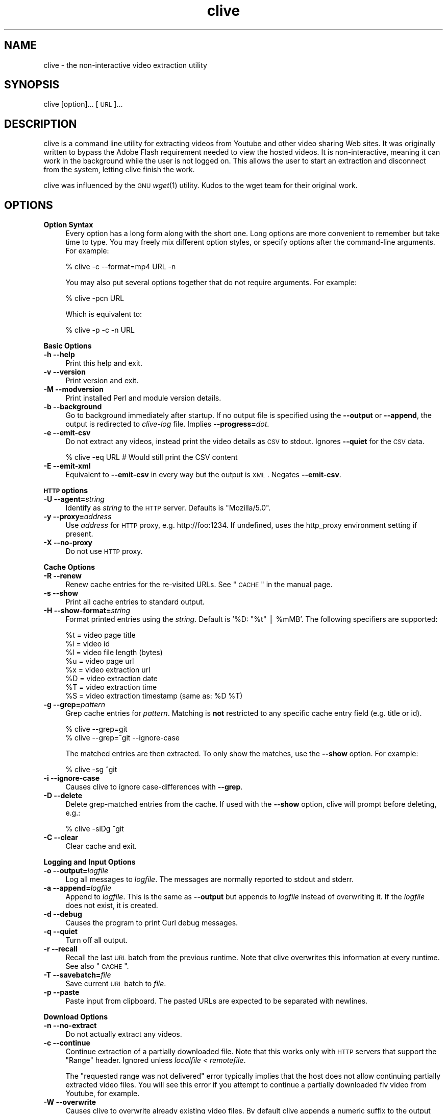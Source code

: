 .\" Automatically generated by Pod::Man v1.37, Pod::Parser v1.35
.\"
.\" Standard preamble:
.\" ========================================================================
.de Sh \" Subsection heading
.br
.if t .Sp
.ne 5
.PP
\fB\\$1\fR
.PP
..
.de Sp \" Vertical space (when we can't use .PP)
.if t .sp .5v
.if n .sp
..
.de Vb \" Begin verbatim text
.ft CW
.nf
.ne \\$1
..
.de Ve \" End verbatim text
.ft R
.fi
..
.\" Set up some character translations and predefined strings.  \*(-- will
.\" give an unbreakable dash, \*(PI will give pi, \*(L" will give a left
.\" double quote, and \*(R" will give a right double quote.  | will give a
.\" real vertical bar.  \*(C+ will give a nicer C++.  Capital omega is used to
.\" do unbreakable dashes and therefore won't be available.  \*(C` and \*(C'
.\" expand to `' in nroff, nothing in troff, for use with C<>.
.tr \(*W-|\(bv\*(Tr
.ds C+ C\v'-.1v'\h'-1p'\s-2+\h'-1p'+\s0\v'.1v'\h'-1p'
.ie n \{\
.    ds -- \(*W-
.    ds PI pi
.    if (\n(.H=4u)&(1m=24u) .ds -- \(*W\h'-12u'\(*W\h'-12u'-\" diablo 10 pitch
.    if (\n(.H=4u)&(1m=20u) .ds -- \(*W\h'-12u'\(*W\h'-8u'-\"  diablo 12 pitch
.    ds L" ""
.    ds R" ""
.    ds C` ""
.    ds C' ""
'br\}
.el\{\
.    ds -- \|\(em\|
.    ds PI \(*p
.    ds L" ``
.    ds R" ''
'br\}
.\"
.\" If the F register is turned on, we'll generate index entries on stderr for
.\" titles (.TH), headers (.SH), subsections (.Sh), items (.Ip), and index
.\" entries marked with X<> in POD.  Of course, you'll have to process the
.\" output yourself in some meaningful fashion.
.if \nF \{\
.    de IX
.    tm Index:\\$1\t\\n%\t"\\$2"
..
.    nr % 0
.    rr F
.\}
.\"
.\" For nroff, turn off justification.  Always turn off hyphenation; it makes
.\" way too many mistakes in technical documents.
.hy 0
.if n .na
.\"
.\" Accent mark definitions (@(#)ms.acc 1.5 88/02/08 SMI; from UCB 4.2).
.\" Fear.  Run.  Save yourself.  No user-serviceable parts.
.    \" fudge factors for nroff and troff
.if n \{\
.    ds #H 0
.    ds #V .8m
.    ds #F .3m
.    ds #[ \f1
.    ds #] \fP
.\}
.if t \{\
.    ds #H ((1u-(\\\\n(.fu%2u))*.13m)
.    ds #V .6m
.    ds #F 0
.    ds #[ \&
.    ds #] \&
.\}
.    \" simple accents for nroff and troff
.if n \{\
.    ds ' \&
.    ds ` \&
.    ds ^ \&
.    ds , \&
.    ds ~ ~
.    ds /
.\}
.if t \{\
.    ds ' \\k:\h'-(\\n(.wu*8/10-\*(#H)'\'\h"|\\n:u"
.    ds ` \\k:\h'-(\\n(.wu*8/10-\*(#H)'\`\h'|\\n:u'
.    ds ^ \\k:\h'-(\\n(.wu*10/11-\*(#H)'^\h'|\\n:u'
.    ds , \\k:\h'-(\\n(.wu*8/10)',\h'|\\n:u'
.    ds ~ \\k:\h'-(\\n(.wu-\*(#H-.1m)'~\h'|\\n:u'
.    ds / \\k:\h'-(\\n(.wu*8/10-\*(#H)'\z\(sl\h'|\\n:u'
.\}
.    \" troff and (daisy-wheel) nroff accents
.ds : \\k:\h'-(\\n(.wu*8/10-\*(#H+.1m+\*(#F)'\v'-\*(#V'\z.\h'.2m+\*(#F'.\h'|\\n:u'\v'\*(#V'
.ds 8 \h'\*(#H'\(*b\h'-\*(#H'
.ds o \\k:\h'-(\\n(.wu+\w'\(de'u-\*(#H)/2u'\v'-.3n'\*(#[\z\(de\v'.3n'\h'|\\n:u'\*(#]
.ds d- \h'\*(#H'\(pd\h'-\w'~'u'\v'-.25m'\f2\(hy\fP\v'.25m'\h'-\*(#H'
.ds D- D\\k:\h'-\w'D'u'\v'-.11m'\z\(hy\v'.11m'\h'|\\n:u'
.ds th \*(#[\v'.3m'\s+1I\s-1\v'-.3m'\h'-(\w'I'u*2/3)'\s-1o\s+1\*(#]
.ds Th \*(#[\s+2I\s-2\h'-\w'I'u*3/5'\v'-.3m'o\v'.3m'\*(#]
.ds ae a\h'-(\w'a'u*4/10)'e
.ds Ae A\h'-(\w'A'u*4/10)'E
.    \" corrections for vroff
.if v .ds ~ \\k:\h'-(\\n(.wu*9/10-\*(#H)'\s-2\u~\d\s+2\h'|\\n:u'
.if v .ds ^ \\k:\h'-(\\n(.wu*10/11-\*(#H)'\v'-.4m'^\v'.4m'\h'|\\n:u'
.    \" for low resolution devices (crt and lpr)
.if \n(.H>23 .if \n(.V>19 \
\{\
.    ds : e
.    ds 8 ss
.    ds o a
.    ds d- d\h'-1'\(ga
.    ds D- D\h'-1'\(hy
.    ds th \o'bp'
.    ds Th \o'LP'
.    ds ae ae
.    ds Ae AE
.\}
.rm #[ #] #H #V #F C
.\" ========================================================================
.\"
.IX Title "clive 1"
.TH clive 1 "2009-02-19" "2.1.6" "clive manual"
.SH "NAME"
clive \- the non\-interactive video extraction utility
.SH "SYNOPSIS"
.IX Header "SYNOPSIS"
clive [option]... [\s-1URL\s0]...
.SH "DESCRIPTION"
.IX Header "DESCRIPTION"
clive is a command line utility for extracting videos from Youtube and other
video sharing Web sites. It was originally written to bypass the Adobe Flash
requirement needed to view the hosted videos. It is non\-interactive, meaning
it can work in the background while the user is not logged on. This allows
the user to start an extraction and disconnect from the system, letting clive
finish the work.
.PP
clive was influenced by the \s-1GNU\s0 \fIwget\fR\|(1) utility. Kudos to the wget team
for their original work.
.SH "OPTIONS"
.IX Header "OPTIONS"
.IP "\fBOption Syntax\fR" 4
.IX Item "Option Syntax"
Every option has a long form along with the short one. Long options are more
convenient to remember but take time to type. You may freely mix different
option styles, or specify options after the command-line arguments. For example:
.Sp
.Vb 1
\&    % clive -c --format=mp4 URL -n
.Ve
.Sp
You may also put several options together that do not require arguments.
For example:
.Sp
.Vb 1
\&    % clive -pcn URL
.Ve
.Sp
Which is equivalent to:
.Sp
.Vb 1
\&    % clive -p -c -n URL
.Ve
.PP
\&\fBBasic Options\fR
.IP "\fB\-h \-\-help\fR" 4
.IX Item "-h --help"
Print this help and exit.
.IP "\fB\-v \-\-version\fR" 4
.IX Item "-v --version"
Print version and exit.
.IP "\fB\-M \-\-modversion\fR" 4
.IX Item "-M --modversion"
Print installed Perl and module version details.
.IP "\fB\-b \-\-background\fR" 4
.IX Item "-b --background"
Go to background immediately after startup. If no output file is specified
using the \fB\-\-output\fR or \fB\-\-append\fR, the output is redirected to \fIclive-log\fR
file. Implies \fB\-\-progress=\fR\fIdot\fR.
.IP "\fB\-e \-\-emit\-csv\fR" 4
.IX Item "-e --emit-csv"
Do not extract any videos, instead print the video details as \s-1CSV\s0 to stdout.
Ignores \fB\-\-quiet\fR for the \s-1CSV\s0 data.
.Sp
.Vb 1
\&    % clive -eq URL # Would still print the CSV content
.Ve
.IP "\fB\-E \-\-emit\-xml\fR" 4
.IX Item "-E --emit-xml"
Equivalent to \fB\-\-emit\-csv\fR in every way but the output is \s-1XML\s0. Negates
\&\fB\-\-emit\-csv\fR.
.PP
\&\fB\s-1HTTP\s0 options\fR
.IP "\fB\-U \-\-agent=\fR\fIstring\fR" 4
.IX Item "-U --agent=string"
Identify as \fIstring\fR to the \s-1HTTP\s0 server. Defaults is \*(L"Mozilla/5.0\*(R".
.IP "\fB\-y \-\-proxy=\fR\fIaddress\fR" 4
.IX Item "-y --proxy=address"
Use \fIaddress\fR for \s-1HTTP\s0 proxy, e.g. http://foo:1234. If undefined,
uses the http_proxy environment setting if present.
.IP "\fB\-X \-\-no\-proxy\fR" 4
.IX Item "-X --no-proxy"
Do not use \s-1HTTP\s0 proxy.
.PP
\&\fBCache Options\fR
.IP "\fB\-R \-\-renew\fR" 4
.IX Item "-R --renew"
Renew cache entries for the re-visited URLs. See \*(L"\s-1CACHE\s0\*(R" in the manual page.
.IP "\fB\-s \-\-show\fR" 4
.IX Item "-s --show"
Print all cache entries to standard output.
.IP "\fB\-H \-\-show\-format=\fR\fIstring\fR" 4
.IX Item "-H --show-format=string"
Format printed entries using the \fIstring\fR. Default is '%D: \*(L"%t\*(R" | \f(CW%mMB\fR'.
The following specifiers are supported:
.Sp
.Vb 8
\&    %t = video page title
\&    %i = video id
\&    %l = video file length (bytes)
\&    %u = video page url
\&    %x = video extraction url
\&    %D = video extraction date
\&    %T = video extraction time
\&    %S = video extraction timestamp (same as: %D %T)
.Ve
.IP "\fB\-g \-\-grep=\fR\fIpattern\fR" 4
.IX Item "-g --grep=pattern"
Grep cache entries for \fIpattern\fR. Matching is \fBnot\fR restricted to any specific
cache entry field (e.g. title or id).
.Sp
.Vb 2
\&    % clive --grep=git
\&    % clive --grep=^git --ignore-case
.Ve
.Sp
The matched entries are then extracted. To only show the matches, use the
\&\fB\-\-show\fR option. For example:
.Sp
.Vb 1
\&    % clive -sg ^git
.Ve
.IP "\fB\-i \-\-ignore\-case\fR" 4
.IX Item "-i --ignore-case"
Causes clive to ignore case-differences with \fB\-\-grep\fR.
.IP "\fB\-D \-\-delete\fR" 4
.IX Item "-D --delete"
Delete grep-matched entries from the cache. If used with the \fB\-\-show\fR
option, clive will prompt before deleting, e.g.:
.Sp
.Vb 1
\&    % clive -siDg ^git
.Ve
.IP "\fB\-C \-\-clear\fR" 4
.IX Item "-C --clear"
Clear cache and exit.
.PP
\&\fBLogging and Input Options\fR
.IP "\fB\-o \-\-output=\fR\fIlogfile\fR" 4
.IX Item "-o --output=logfile"
Log all messages to \fIlogfile\fR. The messages are normally reported to
stdout and stderr.
.IP "\fB\-a \-\-append=\fR\fIlogfile\fR" 4
.IX Item "-a --append=logfile"
Append to \fIlogfile\fR. This is the same as \fB\-\-output\fR but appends to
\&\fIlogfile\fR instead of overwriting it. If the \fIlogfile\fR does not exist,
it is created.
.IP "\fB\-d \-\-debug\fR" 4
.IX Item "-d --debug"
Causes the program to print Curl debug messages.
.IP "\fB\-q \-\-quiet\fR" 4
.IX Item "-q --quiet"
Turn off all output.
.IP "\fB\-r \-\-recall\fR" 4
.IX Item "-r --recall"
Recall the last \s-1URL\s0 batch from the previous runtime. Note that clive overwrites
this information at every runtime. See also \*(L"\s-1CACHE\s0\*(R".
.IP "\fB\-T \-\-savebatch=\fR\fIfile\fR" 4
.IX Item "-T --savebatch=file"
Save current \s-1URL\s0 batch to \fIfile\fR. 
.IP "\fB\-p \-\-paste\fR" 4
.IX Item "-p --paste"
Paste input from clipboard. The pasted URLs are expected to be separated with
newlines.
.PP
\&\fBDownload Options\fR
.IP "\fB\-n \-\-no\-extract\fR" 4
.IX Item "-n --no-extract"
Do not actually extract any videos.
.IP "\fB\-c \-\-continue\fR" 4
.IX Item "-c --continue"
Continue extraction of a partially downloaded file. Note that this works only
with \s-1HTTP\s0 servers that support the \*(L"Range\*(R" header. Ignored unless \fIlocalfile\fR
< \fIremotefile\fR.
.Sp
The \*(L"requested range was not delivered\*(R" error typically implies that the
host does not allow continuing partially extracted video files. You will
see this error if you attempt to continue a partially downloaded flv video
from Youtube, for example.
.IP "\fB\-W \-\-overwrite\fR" 4
.IX Item "-W --overwrite"
Causes clive to overwrite already existing video files. By default clive
appends a numeric suffix to the output filename.
.IP "\fB\-G \-\-progress=\fR\fItype\fR" 4
.IX Item "-G --progress=type"
Select the \fItype\fR of the progress indicator. Accepted types are \*(L"bar\*(R",
\&\*(L"dot\*(R" and \*(L"none\*(R".
.Sp
The \*(L"bar\*(R" indicator is used by default. It spews out some details indicating
the status of retrieval. If the output is not a \s-1TTY\s0, the \*(L"dot\*(R" bar will be
used instead.
.Sp
Use \-\-progress=dot to switch to the \*(L"dot\*(R" display. It traces the retrieval
by printing dots on the screen, each dot representing a fixed amount of
downloaded data.
.Sp
When using the dotted retrieval, you may also set the style by specifying
the \fItype\fR as dot:style.
.Sp
.Vb 6
\&    --progress=dot:default
\&        each dot 1K, 10-dots clusters, 50-dots lines
\&    --progress=dot:binary
\&        each dot  8K, 16-dots clusters, 48-dots lines
\&    --progress=dot:mega
\&        each dot 64K,  8-dots clusters, 48-dots lines
.Ve
.Sp
Progress indication can be disabled completely by setting \fItype\fR to \*(L"none\*(R".
.IP "\fB\-u \-\-youtube\-user=\fR\fIusername\fR" 4
.IX Item "-u --youtube-user=username"
\&\fIusername\fR to log into Youtube. Typically needed only if you are planning
to extract videos flagged as mature\-content.
.IP "\fB\-t \-\-youtube\-pass=\fR\fIpassword\fR" 4
.IX Item "-t --youtube-pass=password"
\&\fIpassword\fR to log into Youtube. If \fIpassword\fR is \*(L"\-\*(R", causes clive to
retrieve the login password from the \fIclivepass\fR\|(1) utility. See \*(L"\s-1EXAMPLES\s0\*(R".
.IP "\fB\-L \-\-no\-login\fR" 4
.IX Item "-L --no-login"
Do not log into Youtube.
.IP "\fB\-S \-\-savedir=\fR\fIdir\fR" 4
.IX Item "-S --savedir=dir"
Save extracted videos to \fIdir\fR.
.IP "\fB\-f \-\-format=\fR\fIformat\fR" 4
.IX Item "-f --format=format"
Extract \fIformat\fR of the video. All supported websites have at least the flv
format available. See \*(L"\s-1FORMATS\s0\*(R" for more.
.IP "\fB\-l \-\-cclass=\fR\fIcharacter-class\fR" 4
.IX Item "-l --cclass=character-class"
Use \fIcharacter-class\fR to filter the video page titles. Default is \fB\ew\fR.
The filtered video page titles are used to name the extracted videos.
.IP "\fB\-N \-\-filename\-format=\fR\fIstring\fR" 4
.IX Item "-N --filename-format=string"
Use \fIstring\fR to construct the name of the extracted video. Default is
\&\*(L"%t\-(%i)\-[%d].%s\*(R". The following specifiers are supported:
.Sp
.Vb 7
\&    %t = video title (after applying --cclass)
\&    %i = video id
\&    %d = video domain
\&    %s = video suffix
\&    %D = current date
\&    %T = current time
\&    %S = timestamp (same as %D %T)
.Ve
.IP "\fB\-x \-\-exec=\fR\fIcommand\fR\fB;\fR" 4
.IX Item "-x --exec=command;"
Execute \fIcommand\fR. Optional arguments may be passed to the command.
The expression must be terminated by a semicolon (\*(L";\*(R"). If the specifier
\&\*(L"%i\*(R" appears anywhere in \fIcommand\fR name or the arguments it is replaced
by the pathname of the extracted video file.
.Sp
Example:
  % clive \-\-exec=\*(L"mplayer \f(CW%i\fR;\*(R" \s-1URL\s0
.IP "\fB\-x, \-\-exec=\fR\fIcommand\fR\fB+\fR" 4
.IX Item "-x, --exec=command+"
Same as \fB\-\-exec\fR, except that \*(L"%i\*(R" is replaced with as many pathnames
as possible for the invocation of \fIcommand\fR.
.IP "\fB\-V \-\-clivepass=\fR\fIpath\fR" 4
.IX Item "-V --clivepass=path"
\&\fIpath\fR to the \fIclivepass\fR\|(1) utility. If \s-1CLIVEPASS_PATH\s0 environment
variable is set, it will will used.
.SH "EXAMPLES"
.IX Header "EXAMPLES"
.ie n .IP "% clive ""http://youtube.com/watch?v=3HD220e0bx4""" 4
.el .IP "% clive ``http://youtube.com/watch?v=3HD220e0bx4''" 4
.IX Item "% clive http://youtube.com/watch?v=3HD220e0bx4"
Extract the video from the specified \s-1URL\s0.
.IP "% cat >> url.lst" 4
.IX Item "% cat >> url.lst"
.Vb 4
\& http://en.sevenload.com/videos/IUL3gda-Funny-Football-Clips
\& http://youtube.com/watch?v=3HD220e0bx4
\& http://break.com/index/beach-tackle-whip-lash.html
\& http://www.liveleak.com/view?i=704_1228511265
.Ve
.IP "% cat url.lst | clive" 4
.IX Item "% cat url.lst | clive"
Read input from \s-1UNIX\s0 pipe.
.IP "% clive \-p \s-1URL\s0 \s-1URL\s0" 4
.IX Item "% clive -p URL URL"
Combine input from the command-line and the clipboard (each \s-1URL\s0 separated
with a newline).
.IP "% clive \-rf mp4" 4
.IX Item "% clive -rf mp4"
Recall the last \s-1URL\s0 batch and extract the mp4 format of the video.
.IP "% clive \-g 3HD220e0bx4" 4
.IX Item "% clive -g 3HD220e0bx4"
Grep the pattern from the cache and extract the matched videos.
.IP "% clive \-iDg ^3hd2" 4
.IX Item "% clive -iDg ^3hd2"
Same as above but \fIdelete\fR the matched entries from the cache instead.
.IP "% clive \-s" 4
.IX Item "% clive -s"
Print the contents of the cache to stdout.
.IP "% clive \-sig ^3hd2" 4
.IX Item "% clive -sig ^3hd2"
Show only matched cache entries.
.IP "% clive \-big ^3hd2 \-o my.log" 4
.IX Item "% clive -big ^3hd2 -o my.log"
Grep for the pattern, go to background, redirect output to \fImy.log\fR and
extract the grep-matched videos.
.ie n .IP "% clive \-\-exec=""ffmpeg \-y \-i %i\fR \f(CW%i.mpg;"" \s-1URL\s0" 4
.el .IP "% clive \-\-exec=``ffmpeg \-y \-i \f(CW%i\fR \f(CW%i\fR.mpg;'' \s-1URL\s0" 4
.IX Item "% clive --exec=ffmpeg -y -i %i %i.mpg; URL"
Re-encode the extracted video to mpeg format with \fIffmpeg\fR\|(1).
.IP "% clivepass \-\-create" 4
.IX Item "% clivepass --create"
.PD 0
.IP "% clivepass \-\-add myusername" 4
.IX Item "% clivepass --add myusername"
.IP "% clive \-u myusername \-t \- \-V /usr/bin/clivepass \s-1URL\s0" 4
.IX Item "% clive -u myusername -t - -V /usr/bin/clivepass URL"
.PD
Create a new \fIclivepass\fR\|(1) passwd login password \*(L"repository\*(R" file.
.Sp
Add Youtube login \*(L"myusername\*(R" to the repo.
.Sp
Chain clive\-clivepass: retrieve login password from the repo, login to
Youtube using the \*(L"myusername\*(R" \s-1ID\s0 and the decrypted password, then extract
video.
.Sp
The \fIclivepass\fR\|(1) utility is part of the \fBclive-utils\fR project, see the
\&\*(L"\s-1SEE\s0 \s-1ALSO\s0\*(R" section.
.SH "FORMATS"
.IX Header "FORMATS"
clive defaults to extract the flv format unless the \fB\-\-format\fR option is
used. The requested format may not always be available. The server typically
returns one of the HTTP/40x errors if a format is not available.
.PP
The quality of the video depends on the uploaded video quality. Each
website typically recompresses the uploaded videos to 320x240 resolution
(sometimes higher). Because this varies per video and website, you should
consider the list below only as a reference. It may provide inaccurate info.
.IP "\fBwww.youtube.com\fR" 4
.IX Item "www.youtube.com"
.PD 0
.IP "\fBwww.last.fm\fR" 4
.IX Item "www.last.fm"
.PD
Formats: (flv|mp4|3gpp|xflv)  Continue: Yes (except flv)
.Sp
The flv format is usually available unless the video has been removed or
set private. The mp4 and 3gpp formats are often, or will become, available.
The xflv on the other hand appears to be very rarely available.
.Sp
Videos from 2006 are usualy available only as flv. Most last.fm videos
are actually Youtube videos.
.IP "\fBvideo.google.com\fR" 4
.IX Item "video.google.com"
Formats: (flv|mp4)  Continue: Only mp4
.Sp
The mp4 may not always be available.
.IP "\fBwww.sevenload.com\fR" 4
.IX Item "www.sevenload.com"
Formats: flv  Continue: Yes
.IP "\fBwww.break.com\fR" 4
.IX Item "www.break.com"
Formats: flv  Continue: Yes
.IP "\fBwww.liveleak.com\fR" 4
.IX Item "www.liveleak.com"
Formats: flv  Continue: Yes
.IP "\fBwww.evisor.tv\fR" 4
.IX Item "www.evisor.tv"
Formats: flv  Continue: Yes
.SH "CACHE"
.IX Header "CACHE"
The cache has two purposes:
.IP "1." 4
Keep reusable video data available for fast re\-extraction.
.IP "2." 4
Keep a record of extracted videos. Various other utility features such as the
\&\fB\-\-grep\fR can be used to access this data.
.PP
Each cache entry contains information about a video, including, but not limited
to, page title, file length and extraction \s-1URL\s0.
.PP
Some entries may need to be renewed from time to time as some websites have
their extraction URLs expire after awhile. Youtube is an example of this.
Youtube servers usually return the \s-1HTTP/410\s0 error if the extraction \s-1URL\s0 has
expired. You can use the \fB\-\-renew\fR option to fix this.
.PP
Note that if you use a different \fB\-\-format\fR than previously, clive will renew
the cache entry automatically. This is done for two reasons:
.IP "1." 4
Cache extraction \s-1URL\s0 points to a different file
.IP "2." 4
Video file length would be incorrect
.SH "UNICODE"
.IX Header "UNICODE"
As long as the terminal can handle unicode, so should clive. Details of
enabling unicode in your terminal falls outside the scope of this manual
page.
.PP
If you are running X, switching to a unicode capable terminal
(e.g. \fIuxterm\fR\|(1)) may provide quick remedy to this.
.PP
If you are using a user-defined character class (\fB\-\-cclass\fR), make sure
it is not dismissing unicode characters.
.SH "FILES"
.IX Header "FILES"
clive searches the ~/.config/clive directory for the config file. You can
override this by setting the \fB\s-1CLIVE_HOME\s0\fR environment variable.
.IP "~/.config/clive/config" 4
.IX Item "~/.config/clive/config"
Configuration file for clive.
.IP "~/.config/clive/cache" 4
.IX Item "~/.config/clive/cache"
Contains the cache entries of the visited URLs. A Berkeley \s-1DB\s0 (Hash) file.
.IP "~/.config/clive/recall" 4
.IX Item "~/.config/clive/recall"
Contains the last \s-1URL\s0 batch. Can be recalled with the \fB\-\-recall\fR option.
.SH "SEE ALSO"
.IX Header "SEE ALSO"
\&\fIclivefeed\fR\|(1) \fIclivescan\fR\|(1) \fIclivepass\fR\|(1)
.SH "OTHER"
.IX Header "OTHER"
Homepage:
  http://clive.sourceforge.net/
.PP
Project page:
  http://code.google.com/p/clive/
.PP
Send questions, patches and bug reports to:
  clive\-list@googlegroups.com
.PP
To subscribe to the list, send an email to:
  clive\-list\-subscribe@googlegroups.com
.PP
List archive:
  http://groups.google.com/group/clive\-list
.PP
You can obtain the development repository with:
  % git clone git://repo.or.cz/clive.git
.PP
For release announcements, subscribe to the
project at:
  http://freshmeat.net/projects/clive
.PP
Additional utilities (clive\-utils):
  http://code.google.com/p/clive\-utils/
.SH "AUTHOR"
.IX Header "AUTHOR"
Written by Toni Gundogdu <legatvs@gmail.com>.
